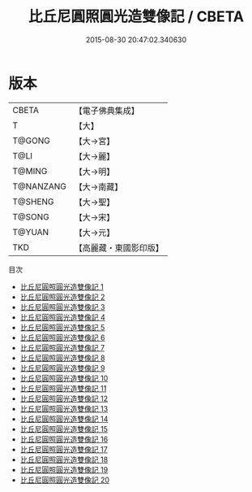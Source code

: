 #+TITLE: 比丘尼圓照圓光造雙像記 / CBETA

#+DATE: 2015-08-30 20:47:02.340630
* 版本
 |     CBETA|【電子佛典集成】|
 |         T|【大】     |
 |    T@GONG|【大→宮】   |
 |      T@LI|【大→麗】   |
 |    T@MING|【大→明】   |
 | T@NANZANG|【大→南藏】  |
 |   T@SHENG|【大→聖】   |
 |    T@SONG|【大→宋】   |
 |    T@YUAN|【大→元】   |
 |       TKD|【高麗藏・東國影印版】|
目次
 - [[file:KR6l0001_001.txt][比丘尼圓照圓光造雙像記 1]]
 - [[file:KR6l0001_002.txt][比丘尼圓照圓光造雙像記 2]]
 - [[file:KR6l0001_003.txt][比丘尼圓照圓光造雙像記 3]]
 - [[file:KR6l0001_004.txt][比丘尼圓照圓光造雙像記 4]]
 - [[file:KR6l0001_005.txt][比丘尼圓照圓光造雙像記 5]]
 - [[file:KR6l0001_006.txt][比丘尼圓照圓光造雙像記 6]]
 - [[file:KR6l0001_007.txt][比丘尼圓照圓光造雙像記 7]]
 - [[file:KR6l0001_008.txt][比丘尼圓照圓光造雙像記 8]]
 - [[file:KR6l0001_009.txt][比丘尼圓照圓光造雙像記 9]]
 - [[file:KR6l0001_010.txt][比丘尼圓照圓光造雙像記 10]]
 - [[file:KR6l0001_011.txt][比丘尼圓照圓光造雙像記 11]]
 - [[file:KR6l0001_012.txt][比丘尼圓照圓光造雙像記 12]]
 - [[file:KR6l0001_013.txt][比丘尼圓照圓光造雙像記 13]]
 - [[file:KR6l0001_014.txt][比丘尼圓照圓光造雙像記 14]]
 - [[file:KR6l0001_015.txt][比丘尼圓照圓光造雙像記 15]]
 - [[file:KR6l0001_016.txt][比丘尼圓照圓光造雙像記 16]]
 - [[file:KR6l0001_017.txt][比丘尼圓照圓光造雙像記 17]]
 - [[file:KR6l0001_018.txt][比丘尼圓照圓光造雙像記 18]]
 - [[file:KR6l0001_019.txt][比丘尼圓照圓光造雙像記 19]]
 - [[file:KR6l0001_020.txt][比丘尼圓照圓光造雙像記 20]]
